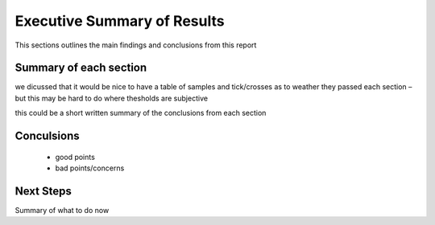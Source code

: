 .. _executivesummary:

============================
Executive Summary of Results
============================

This sections outlines the main findings and conclusions from this report

Summary of each section
=======================

we dicussed that it would be nice to have a table of samples and tick/crosses as to weather they passed each section – but this may be hard to do where thesholds are subjective

this could be a short written summary of the conclusions from each section


Conculsions
===========

  * good points
  * bad points/concerns


Next Steps
==========

Summary of what to do now


